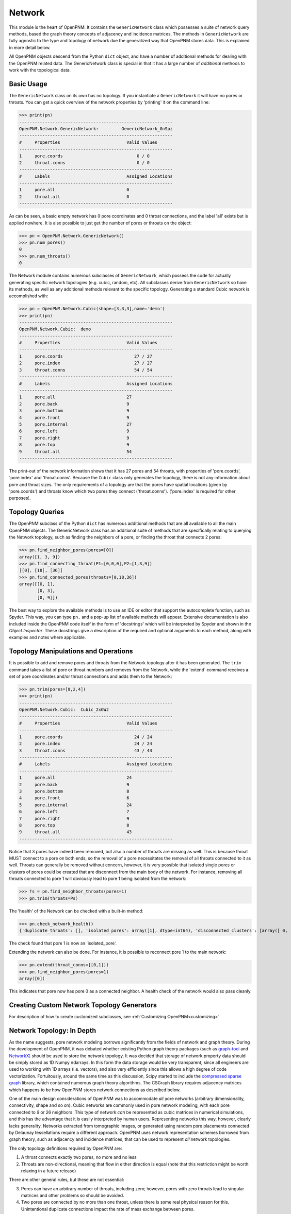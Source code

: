 .. _network:

===============================================================================
Network
===============================================================================
This module is the heart of OpenPNM.  It contains the ``GenericNetwork`` class which possesses a suite of network query methods, based the graph theory concepts of adjacency and incidence matrices.  The methods in ``GenericNetwork`` are fully agnostic to the type and topology of network due the generalized way that OpenPNM stores data.  This is explained in more detail below. 

All OpenPNM objects descend from the Python ``dict`` object, and have a number of additional methods for dealing with the OpenPNM related data.  The GenericNetwork class is special in that it has a large number of *additional* methods to work with the topological data. 

.. inheritance-diagram:: OpenPNM.Network.GenericNetwork


+++++++++++++++++++++++++++++++++++++++++++++++++++++++++++++++++++++++++++++++
Basic Usage
+++++++++++++++++++++++++++++++++++++++++++++++++++++++++++++++++++++++++++++++
The ``GenericNetwork`` class on its own has no topology.  If you instantiate a ``GenericNetwork`` it will have no pores or throats.  You can get a quick overview of the network properties by 'printing' it on the command line:

>>> print(pn)
------------------------------------------------------------
OpenPNM.Network.GenericNetwork: 	GenericNetwork_GnSpz
------------------------------------------------------------
#     Properties                          Valid Values
------------------------------------------------------------
1     pore.coords                             0 / 0    
2     throat.conns                            0 / 0    
------------------------------------------------------------
#     Labels                              Assigned Locations
------------------------------------------------------------
1     pore.all                            0         
2     throat.all                          0         
------------------------------------------------------------

As can be seen, a basic empty network has 0 pore coordinates and 0 throat connections, and the label 'all' exists but is applied nowhere.  It is also possible to just get the number of pores or throats on the object:

>>> pn = OpenPNM.Network.GenericNetwork()
>>> pn.num_pores()
0
>>> pn.num_throats()
0

The Network module contains numerous subclasses of ``GenericNetwork``, which possess the code for actually generating specific network topologies (e.g. cubic, random, etc).  All subclasses derive from ``GenericNetwork`` so have its methods, as well as any additional methods relevant to the specific topology.  Generating a standard Cubic network is accomplished with:

>>> pn = OpenPNM.Network.Cubic(shape=[3,3,3],name='demo')
>>> print(pn)
------------------------------------------------------------
OpenPNM.Network.Cubic: 	demo
------------------------------------------------------------
#     Properties                          Valid Values
------------------------------------------------------------
1     pore.coords                            27 / 27   
2     pore.index                             27 / 27   
3     throat.conns                           54 / 54   
------------------------------------------------------------
#     Labels                              Assigned Locations
------------------------------------------------------------
1     pore.all                            27        
2     pore.back                           9         
3     pore.bottom                         9         
4     pore.front                          9         
5     pore.internal                       27        
6     pore.left                           9         
7     pore.right                          9         
8     pore.top                            9         
9     throat.all                          54        
------------------------------------------------------------

The print-out of the network information shows that it has 27 pores and 54 throats, with properties of 'pore.coords', 'pore.index' and 'throat.conns'.  Because the ``Cubic`` class only generates the topology, there is not any information about pore and throat sizes.  The only requirements of a topology are that the pores have spatial locations (given by 'pore.coords') and throats know which two pores they connect ('throat.conns').  ('pore.index' is required for other purposes).  

+++++++++++++++++++++++++++++++++++++++++++++++++++++++++++++++++++++++++++++++
Topology Queries
+++++++++++++++++++++++++++++++++++++++++++++++++++++++++++++++++++++++++++++++
The OpenPNM subclass of the Python ``dict`` has numerous additional methods that are all available to all the main OpenPNM objects.  The GenericNetwork class has an additional suite of methods that are specifically relating to querying the Network topology, such as finding the neighbors of a pore, or finding the throat that connects 2 pores:

>>> pn.find_neighbor_pores(pores=[0])
array([1, 3, 9])
>>> pn.find_connecting_throat(P1=[0,0,0],P2=[1,3,9])
[[0], [18], [36]]
>>> pn.find_connected_pores(throats=[0,18,36])
array([[0, 1],
       [0, 3],
       [0, 9]])

The best way to explore the available methods is to use an IDE or editor that support the autocomplete function, such as Spyder.  This way, you can type ``pn.`` and a pop-up list of available methods will appear.  Extensive documentation is also included inside the OpenPNM code itself in the form of 'docstrings' which will be interpreted by Spyder and shown in the *Object Inspector*.  These docstrings give a description of the required and optional arguments to each method, along with examples and notes where applicable.  

+++++++++++++++++++++++++++++++++++++++++++++++++++++++++++++++++++++++++++++++
Topology Manipulations and Operations
+++++++++++++++++++++++++++++++++++++++++++++++++++++++++++++++++++++++++++++++
It is possible to add and remove pores and throats from the Network topology after it has been generated.  The ``trim`` command takes a list of pore or throat numbers and removes from the Network, while the 'extend' command receives a set of pore coordinates and/or throat connections and adds them to the Network:

>>> pn.trim(pores=[0,2,4])
>>> print(pn)
------------------------------------------------------------
OpenPNM.Network.Cubic: 	Cubic_2xGW2
------------------------------------------------------------
#     Properties                          Valid Values
------------------------------------------------------------
1     pore.coords                            24 / 24   
2     pore.index                             24 / 24   
3     throat.conns                           43 / 43   
------------------------------------------------------------
#     Labels                              Assigned Locations
------------------------------------------------------------
1     pore.all                            24        
2     pore.back                           9         
3     pore.bottom                         8         
4     pore.front                          6         
5     pore.internal                       24        
6     pore.left                           7         
7     pore.right                          9         
8     pore.top                            8         
9     throat.all                          43        
------------------------------------------------------------

Notice that 3 pores have indeed been removed, but also a number of throats are missing as well.  This is because throat MUST connect to a pore on both ends, so the removal of a pore necessitates the removal of all throats connected to it as well.  Throats can generally be removed without concern, however, it is very possible that isolated single pores or clusters of pores could be created that are disconnect from the main body of the network.  For instance, removing all throats connected to pore 1 will obviously lead to pore 1 being isolated from the network:

>>> Ts = pn.find_neighbor_throats(pores=1)
>>> pn.trim(throats=Ps)

The 'health' of the Network can be checked with a built-in method:

>>> pn.check_network_health()
{'duplicate_throats': [], 'isolated_pores': array([1], dtype=int64), 'disconnected_clusters': [array([ 0,  2,  3,  4,  5,  6,  7,  8,  9, 10, 11, 12, 13, 14, 15, 16, 17, 18, 19, 20, 21, 22, 23], dtype=int64), array([1], dtype=int64)], 'bidirectional_throats': []}

The check found that pore 1 is now an 'isolated_pore'.

Extending the network can also be done.  For instance, it is possible to reconnect pore 1 to the main network:

>>> pn.extend(throat_conns=[[0,1]])
>>> pn.find_neighbor_pores(pores=1)
array([0])

This indicates that pore now has pore 0 as a connected neighbor.  A health check of the network would also pass cleanly.  

+++++++++++++++++++++++++++++++++++++++++++++++++++++++++++++++++++++++++++++++
Creating Custom Network Topology Generators
+++++++++++++++++++++++++++++++++++++++++++++++++++++++++++++++++++++++++++++++
For description of how to create customized subclasses, see :ref:`Customizing OpenPNM<customizing>`

+++++++++++++++++++++++++++++++++++++++++++++++++++++++++++++++++++++++++++++++
Network Topology: In Depth
+++++++++++++++++++++++++++++++++++++++++++++++++++++++++++++++++++++++++++++++
As the name suggests, pore network modeling borrows significantly from the fields of network and graph theory.  During the development of OpenPNM, it was debated whether existing Python graph theory packages (such as `graph-tool <http://graph-tool.skewed.de/>`_ and `NetworkX <http://networkx.github.io/>`_) should be used to store the network topology.  It was decided that storage of network property data should be simply stored as 1D Numpy ndarrays.  In this form the data storage would be very transparent, since all engineers are used to working with 1D arrays (i.e. vectors), and also very efficiently since this allows a high degree of code vectorization.  Fortuitously, around the same time as this discussion, Scipy started to include the `compressed sparse graph <http://docs.scipy.org/doc/scipy/reference/sparse.csgraph.html>`_ library, which contained numerous graph theory algorithms.  The CSGraph library requires adjacency matrices which happens to be how OpenPNM stores network connections as described below.

One of the main design considerations of OpenPNM was to accommodate *all* pore networks (arbitrary dimensionality, connectivity, shape and so on).  Cubic networks are commonly used in pore network modeling, with each pore connected to 6 or 26 neighbors.  This type of network *can* be represented as cubic matrices in numerical simulations, and this has the advantage that it is easily interpreted by human users.  Representing networks this way, however, clearly lacks generality.  Networks extracted from tomographic images, or generated using random pore placements connected by Delaunay tessellations require a different approach.  OpenPNM uses network representation schemes borrowed from graph theory, such as adjacency and incidence matrices, that can be used to represent *all* network topologies.

The only topology definitions required by OpenPNM are:

1. A throat connects exactly two pores, no more and no less

2. Throats are non-directional, meaning that flow in either direction is equal (note that this restriction might be worth relaxing in a future release)

There are other general rules, but these are not essential:

3. Pores can have an arbitrary number of throats, including zero; however, pores with zero throats lead to singular matrices and other problems so should be avoided.

4. Two pores are connected by no more than one throat, unless there is some real physical reason for this.  Unintentional duplicate connections impact the rate of mass exchange between pores.  

A network has a certain number of pores, *Np*, and a certain number of throats, *Nt*.  Typically, *Nt* > *Np* since most pores have more than 1 throat.  If every pore has 1 throat (e.g. the network forms a circular chain), then *Nt* = *Np* - 1.  It can be *unofficially* stated that a network should have at least 2 pores connected by at least 1 throat (*Np* > 1 and *Nt* > 0).

-------------------------------------------------------------------------------
Storing Network Connectivity with Adjacency Matrices
-------------------------------------------------------------------------------
Network topology or connectivity is conveniently and efficiently stored as an `adjacency matrix <http://en.wikipedia.org/wiki/Adjacency_matrix>`_.  An adjacency matrix is a *Np*-by-*Np* 2D matrix.  A non-zero value at location (*i*, *j*) indicates that pores *i* and *j* are connected.  Describing the network in this fashion is one of the main features that allows OpenPNM to be agnostic to the type of network it describes.  Another important feature of the adjacency matrix is that it is highly sparse and can be stored with a variety of sparse storage schemes.  OpenPNM stores the adjacency matrix in the 'COO' or 'IJV' format, which essentially stores the coordinates (I,J) and values (V) of the nonzero elements in three separate lists.  This approach results in `throat_data` entry called *'conns'* which is and *Nt*-by-2 array that gives the ID number of the two pores that a given throat connects.  The storage scheme coincides exactly with the storage of all other throat properties.  The details of the OpenPNM implementation of adjacency matrices and other relate issues are given below.

When each pore has a unique ID number it is logical to store the network connectivity as a list of the pores to	which a given pore is connected.  Graph theoreticians have devised an elegant and powerful approach for storing this information, which OpenPNM has adopted, called adjacency matrices.  An adjacency matrix is a sparse 2D matrix of size *Np*-by-*Np*.  A value of 1 is placed at location (*i*, *j*) to indicate that pores *i* and *j* are connected.  In pore networks there is generally no difference between traversing from pore *i* to pore *j* or from pore *j* to pore *i*, so a 1 is also placed at location (*j*, *i*).  This means that determining which pores are connected directly to a given pore (say *i*) can be accomplished by finding the locations of non-zeros in row *i*.  In graph theory terminology this is deemed an *undirected* network, meaning that the *direction* of traversal is immaterial.  The adjacency matrix of an undirected network is symmetric.  Since the adjacency matrix is symmetric it is redundant to store the entire matrix when only the upper (or lower) triangular part is necessary.

Because pores are generally only connected to nearby pores, the number of throats per pore is a very small fraction of the total number of throats.  This means that there are very few non-zero elements on each row, so the adjacency matrix is highly sparse.  This fact naturally lends itself to sparse storage schemes.  OpenPNM uses uses the IJV sparse storage scheme to store the upper triangular portion of the adjacency matrix.  The *IJV* scheme is simply an *Np*-by-3 array of the (*I*, *J*) coordinates of each non-zero element in the adjacency matrix, along with the corresponding non-zero value (*V*).  (The scipy.sparse module calls this the Coordinate or COO storage scheme, but it is more widely known as IJV).  For example, to denote a value of 1 on row 3 and column 7, the *IJV* storage scheme would include an entry IJV = [3, 7, 1].  Each non-zero element in the adjacency matrix corresponds to a row to the *IJV* array.  Moreover, the number of non-zeros in the upper triangular portion of the adjacency matrix is equal to the number of throats in the network, so the dimensions of the *IJV* array is *Nt*-by-3.  This is not a coincidence; a key feature of the adjacency matrix is that each non-zero element directly corresponds to a throat.  Because throat numbers are implicitly defined by their location in an array, then the IJV sparse storage scheme automatically assigns throat ID numbers when the IJV array is generated.  For instance, when scanning the adjacency matrix from left-to-right, top-to-bottom, the first non-zero element encountered (say at location [0,5]) would be assigned throat number 0, and stored as IJV[0] = [0,5,1].

One further optimization used by OpenPNM is to drop the V from the IJV format since the non-zeros in the adjacency matrix are all 1.  This results in a *Nt*-by-2 array which is called 'throat.conns'.  Any desired throat property array can be appended as a third column to the 'throat.conns' array to fully specify the IJV format for use with the scipy.sparse or scipy.csgraph functions.  OpenPNM provides a routine for this operation (``create_adjacency_matrix``), which takes the desired throat property list to insert into *V* as an argument.

In summary, when storing network connectivity as the upper triangular portion of an adjacency in the IJV sparse storage format, the end result is an *Nt*-by-2 list describing which pores are connected by a given throat.  These connections are a fundamental property associated with each throat in the same way as throat diameter or capillary entry pressure.  This highly distilled storage format minimizes memory usage, allows for vectorization of the code, is the most efficient means of generating a sparse matrix, and corresponds perfectly with the storage of other throat properties using the ID number implicitly defined by the list element location.

**Other Sparse Storage Schemes**

The IJV storage format corresponds perfectly with the way other throat data is stored in OpenPNM, however some tasks and queries are performed more efficiently using other storage formats.  OpenPNM converts between these formats internally as needed.  For instance, most linear solvers prefer the compressed-sparse-row (CSR) scheme.  Conveniently, the IJV format used by OpenPNM is the fastest way to generate sparse matrices, so conversion, or building of each required sparse format is very efficient.  OpenPNM uses the methods provided by scipy.sparse for these conversions so they are highly optimized and based on C.  OpenPNM contains a method for constructing sparse matrices (called fill_adjacency_matrix) which accepts the storage type as an argument (i.e. 'csr', 'lil', etc).  This method can generate these other formats very quickly since they all derive from the IJV ('coo') format.  For a discussion of sparse storage schemes and the respective merits, see this `Wikipedia article <http://en.wikipedia.org/wiki/Sparse_matrix>`_.

**Incidence Matrices**

Another way to represent network connections is an incidence matrix.  This is similar to an adjacency matrix but rather than denoting which pores are connected to which, it denotes which pores are connected to which throats.  An incidence matrix is *Np*-by-*Nt* in size, with *Nt* non-zero elements.  The incidence matrix is useful for quickly querying which throats are connected to a given pore by finding the location of non-zero elements on a row.  Incidence matrices are generated as needed by OpenPNM internally for performing such queries, and the user does not usually interact with them.

